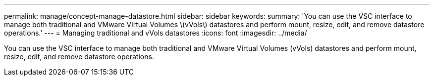 ---
permalink: manage/concept-manage-datastore.html
sidebar: sidebar
keywords: 
summary: 'You can use the VSC interface to manage both traditional and VMware Virtual Volumes \(vVols\) datastores and perform mount, resize, edit, and remove datastore operations.'
---
= Managing traditional and vVols datastores
:icons: font
:imagesdir: ../media/

[.lead]
You can use the VSC interface to manage both traditional and VMware Virtual Volumes (vVols) datastores and perform mount, resize, edit, and remove datastore operations.

